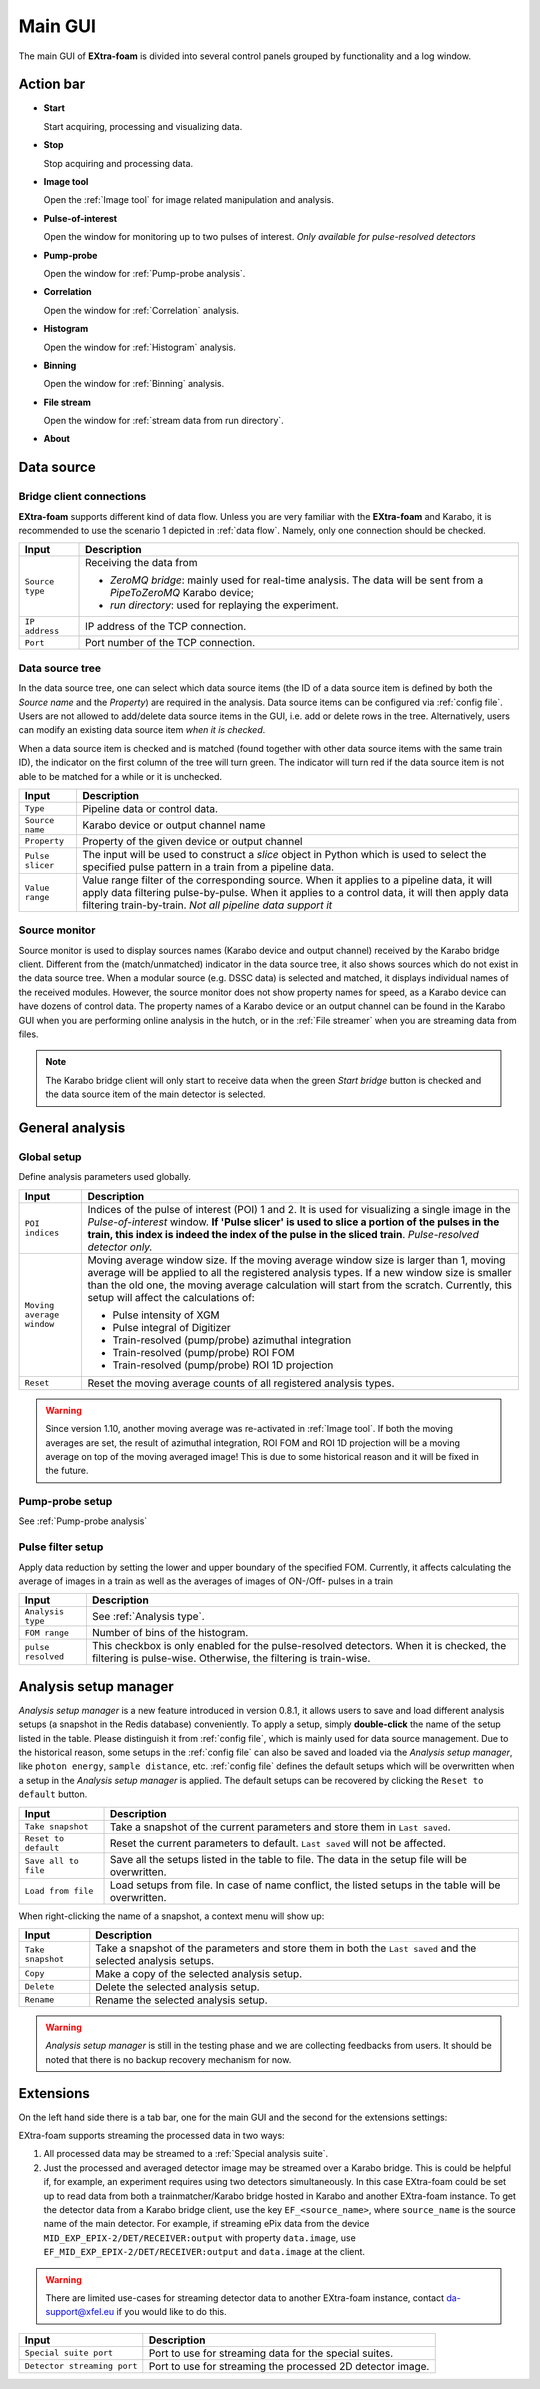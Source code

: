 .. _Main_GUI:

Main GUI
========

The main GUI of **EXtra-foam** is divided into several control panels grouped
by functionality and a log window.

.. image:: images/main_gui.jpg
   :width: 800

Action bar
----------

.. image:: images/main_gui_action_bar.jpg


- **Start**

  Start acquiring, processing and visualizing data.

- **Stop**

  Stop acquiring and processing data.

- **Image tool**

  Open the :ref:`Image tool` for image related manipulation and analysis.

- **Pulse-of-interest**

  Open the window for monitoring up to two pulses of interest.
  *Only available for pulse-resolved detectors*

- **Pump-probe**

  Open the window for :ref:`Pump-probe analysis`.

- **Correlation**

  Open the window for :ref:`Correlation` analysis.

- **Histogram**

  Open the window for :ref:`Histogram` analysis.

- **Binning**

  Open the window for :ref:`Binning` analysis.

- **File stream**

  Open the window for :ref:`stream data from run directory`.

- **About**


.. _Data source:

Data source
-----------

Bridge client connections
"""""""""""""""""""""""""

**EXtra-foam** supports different kind of data flow. Unless you are very familiar with the
**EXtra-foam** and Karabo, it is recommended to use the scenario 1 depicted in :ref:`data flow`.
Namely, only one connection should be checked.

+----------------------------+--------------------------------------------------------------------+
| Input                      | Description                                                        |
+============================+====================================================================+
| ``Source type``            | Receiving the data from                                            |
|                            |                                                                    |
|                            | - *ZeroMQ bridge*: mainly used for real-time analysis. The data    |
|                            |   will be sent from a *PipeToZeroMQ* Karabo device;                |
|                            |                                                                    |
|                            | - *run directory*: used for replaying the experiment.              |
+----------------------------+--------------------------------------------------------------------+
| ``IP address``             | IP address of the TCP connection.                                  |
+----------------------------+--------------------------------------------------------------------+
| ``Port``                   | Port number of the TCP connection.                                 |
+----------------------------+--------------------------------------------------------------------+

.. _Data source tree:

Data source tree
""""""""""""""""

.. image:: images/data_source_tree.png

In the data source tree, one can select which data source items (the ID of a data source item is
defined by both the *Source name* and the *Property*) are required in the analysis. Data source
items can be configured via :ref:`config file`. Users are not allowed to add/delete data source
items in the GUI, i.e. add or delete rows in the tree. Alternatively, users can modify an existing
data source item *when it is checked*.

When a data source item is checked and is matched (found together with other data source items
with the same train ID), the indicator on the first column of the tree will turn green. The indicator
will turn red if the data source item is not able to be matched for a while or it is unchecked.

+----------------------------+--------------------------------------------------------------------+
| Input                      | Description                                                        |
+============================+====================================================================+
| ``Type``                   | Pipeline data or control data.                                     |
+----------------------------+--------------------------------------------------------------------+
| ``Source name``            | Karabo device or output channel name                               |
+----------------------------+--------------------------------------------------------------------+
| ``Property``               | Property of the given device or output channel                     |
+----------------------------+--------------------------------------------------------------------+
| ``Pulse slicer``           | The input will be used to construct a *slice* object in Python     |
|                            | which is used to select the specified pulse pattern in a train     |
|                            | from a pipeline data.                                              |
+----------------------------+--------------------------------------------------------------------+
| ``Value range``            | Value range filter of the corresponding source. When it applies to |
|                            | a pipeline data, it will apply data filtering pulse-by-pulse. When |
|                            | it applies to a control data, it will then apply data filtering    |
|                            | train-by-train. *Not all pipeline data support it*                 |
+----------------------------+--------------------------------------------------------------------+


Source monitor
""""""""""""""

.. image:: images/source_monitor.png

Source monitor is used to display sources names (Karabo device and output channel) received by the Karabo
bridge client. Different from the (match/unmatched) indicator in the data source tree, it also shows
sources which do not exist in the data source tree. When a modular source (e.g. DSSC data) is selected
and matched, it displays individual names of the received modules. However, the source monitor does
not show property names for speed, as a Karabo device can have dozens of control data. The property
names of a Karabo device or an output channel can be found in the Karabo GUI when you are performing
online analysis in the hutch, or in the :ref:`File streamer` when you are streaming data from files.

.. note::

    The Karabo bridge client will only start to receive data when the green `Start bridge` button is
    checked and the data source item of the main detector is selected.


General analysis
----------------

.. _Global setup:

Global setup
""""""""""""

Define analysis parameters used globally.

+----------------------------+--------------------------------------------------------------------+
| Input                      | Description                                                        |
+============================+====================================================================+
| ``POI indices``            | Indices of the pulse of interest (POI) 1 and 2. It is used for     |
|                            | visualizing a single image in the *Pulse-of-interest* window. **If |
|                            | 'Pulse slicer' is used to slice a portion of the pulses in the     |
|                            | train, this index is indeed the index of the pulse in the sliced   |
|                            | train**. *Pulse-resolved detector only.*                           |
+----------------------------+--------------------------------------------------------------------+
| ``Moving average window``  | Moving average window size. If the moving average window size is   |
|                            | larger than 1, moving average will be applied to all the           |
|                            | registered analysis types. If a new window size is smaller than    |
|                            | the old one, the moving average calculation will start from the    |
|                            | scratch. Currently, this setup will affect the calculations of:    |
|                            |                                                                    |
|                            | - Pulse intensity of XGM                                           |
|                            | - Pulse integral of Digitizer                                      |
|                            | - Train-resolved (pump/probe) azimuthal integration                |
|                            | - Train-resolved (pump/probe) ROI FOM                              |
|                            | - Train-resolved (pump/probe) ROI 1D projection                    |
|                            |                                                                    |
+----------------------------+--------------------------------------------------------------------+
| ``Reset``                  | Reset the moving average counts of all registered analysis types.  |
+----------------------------+--------------------------------------------------------------------+


.. Warning::

    Since version 1.10, another moving average was re-activated in :ref:`Image tool`. If both the
    moving averages are set, the result of azimuthal integration, ROI FOM and ROI 1D projection
    will be a moving average on top of the moving averaged image! This is due to some historical
    reason and it will be fixed in the future.


Pump-probe setup
""""""""""""""""

See :ref:`Pump-probe analysis`


Pulse filter setup
""""""""""""""""""

Apply data reduction by setting the lower and upper boundary of the specified FOM. Currently,
it affects calculating the average of images in a train as well as the averages of images of
ON-/Off- pulses in a train

+----------------------------+--------------------------------------------------------------------+
| Input                      | Description                                                        |
+============================+====================================================================+
| ``Analysis type``          | See :ref:`Analysis type`.                                          |
+----------------------------+--------------------------------------------------------------------+
| ``FOM range``              | Number of bins of the histogram.                                   |
+----------------------------+--------------------------------------------------------------------+
| ``pulse resolved``         | This checkbox is only enabled for the pulse-resolved detectors.    |
|                            | When it is checked, the filtering is pulse-wise. Otherwise, the    |
|                            | filtering is train-wise.                                           |
+----------------------------+--------------------------------------------------------------------+


Analysis setup manager
----------------------

.. image:: images/analysis_setup_manager.png


*Analysis setup manager* is a new feature introduced in version 0.8.1, it allows users to save and load
different analysis setups (a snapshot in the Redis database) conveniently. To apply a setup,
simply **double-click** the name of the setup listed in the table. Please distinguish it
from :ref:`config file`, which is mainly used for data source management. Due to the historical
reason, some setups in the :ref:`config file` can also be saved and loaded via the *Analysis setup manager*,
like ``photon energy``, ``sample distance``, etc. :ref:`config file` defines the default setups
which will be overwritten when a setup in the *Analysis setup manager* is applied. The default setups
can be recovered by clicking the ``Reset to default`` button.

+----------------------------+--------------------------------------------------------------------+
| Input                      | Description                                                        |
+============================+====================================================================+
| ``Take snapshot``          | Take a snapshot of the current parameters and store them in        |
|                            | ``Last saved``.                                                    |
+----------------------------+--------------------------------------------------------------------+
| ``Reset to default``       | Reset the current parameters to default. ``Last saved`` will not   |
|                            | be affected.                                                       |
+----------------------------+--------------------------------------------------------------------+
| ``Save all to file``       | Save all the setups listed in the table to file. The data          |
|                            | in the setup file will be overwritten.                             |
+----------------------------+--------------------------------------------------------------------+
| ``Load from file``         | Load setups from file. In case of name conflict, the               |
|                            | listed setups in the table will be overwritten.                    |
+----------------------------+--------------------------------------------------------------------+

When right-clicking the name of a snapshot, a context menu will show up:

.. image:: images/analysis_setup_manager_context_menu.png


+----------------------------+--------------------------------------------------------------------+
| Input                      | Description                                                        |
+============================+====================================================================+
| ``Take snapshot``          | Take a snapshot of the parameters and store them in both the       |
|                            | ``Last saved`` and the selected analysis setups.                   |
+----------------------------+--------------------------------------------------------------------+
| ``Copy``                   | Make a copy of the selected analysis setup.                        |
+----------------------------+--------------------------------------------------------------------+
| ``Delete``                 | Delete the selected analysis setup.                                |
+----------------------------+--------------------------------------------------------------------+
| ``Rename``                 | Rename the selected analysis setup.                                |
+----------------------------+--------------------------------------------------------------------+

.. warning::

    *Analysis setup manager* is still in the testing phase and we are collecting feedbacks from users.
    It should be noted that there is no backup recovery mechanism for now.


Extensions
-----------

On the left hand side there is a tab bar, one for the main GUI and the second
for the extensions settings:

.. image:: images/extensions.png

EXtra-foam supports streaming the processed data in two ways:

1. All processed data may be streamed to a :ref:`Special analysis suite`.
2. Just the processed and averaged detector image may be streamed over a Karabo
   bridge. This is could be helpful if, for example, an experiment requires using
   two detectors simultaneously. In this case EXtra-foam could be set up to read
   data from both a trainmatcher/Karabo bridge hosted in Karabo and another
   EXtra-foam instance. To get the detector data from a Karabo bridge client,
   use the key ``EF_<source_name>``, where ``source_name`` is the source name of the
   main detector. For example, if streaming ePix data from the device
   ``MID_EXP_EPIX-2/DET/RECEIVER:output`` with property ``data.image``, use
   ``EF_MID_EXP_EPIX-2/DET/RECEIVER:output`` and ``data.image`` at the client.

.. warning::

    There are limited use-cases for streaming detector data to another
    EXtra-foam instance, contact da-support@xfel.eu if you would like to do
    this.

+-----------------------------+--------------------------------------------------------------------+
| Input                       | Description                                                        |
+=============================+====================================================================+
| ``Special suite port``      | Port to use for streaming data for the special suites.             |
+-----------------------------+--------------------------------------------------------------------+
| ``Detector streaming port`` | Port to use for streaming the processed 2D detector image.         |
+-----------------------------+--------------------------------------------------------------------+
